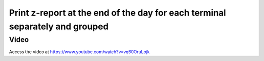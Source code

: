 .. _zreportformultiplesession:

.. index::
   single: Z-Report
   single: Session Summary Report
   single: Day report for Point of sale session


=============================================================================
Print z-report at the end of the day for each terminal separately and grouped
=============================================================================

Video
-----
Access the video at https://www.youtube.com/watch?v=vq60OruLojk

.. raw:: html

    <div style="position: relative; padding-bottom: 56.25%; height: 0; overflow: hidden; max-width: 100%; height: auto;">
        <iframe src="https://www.youtube.com/embed/vq60OruLojk" frameborder="0" allowfullscreen style="position: absolute; top: 0; left: 0; width: 700px; height: 385px;"></iframe>
    </div>
